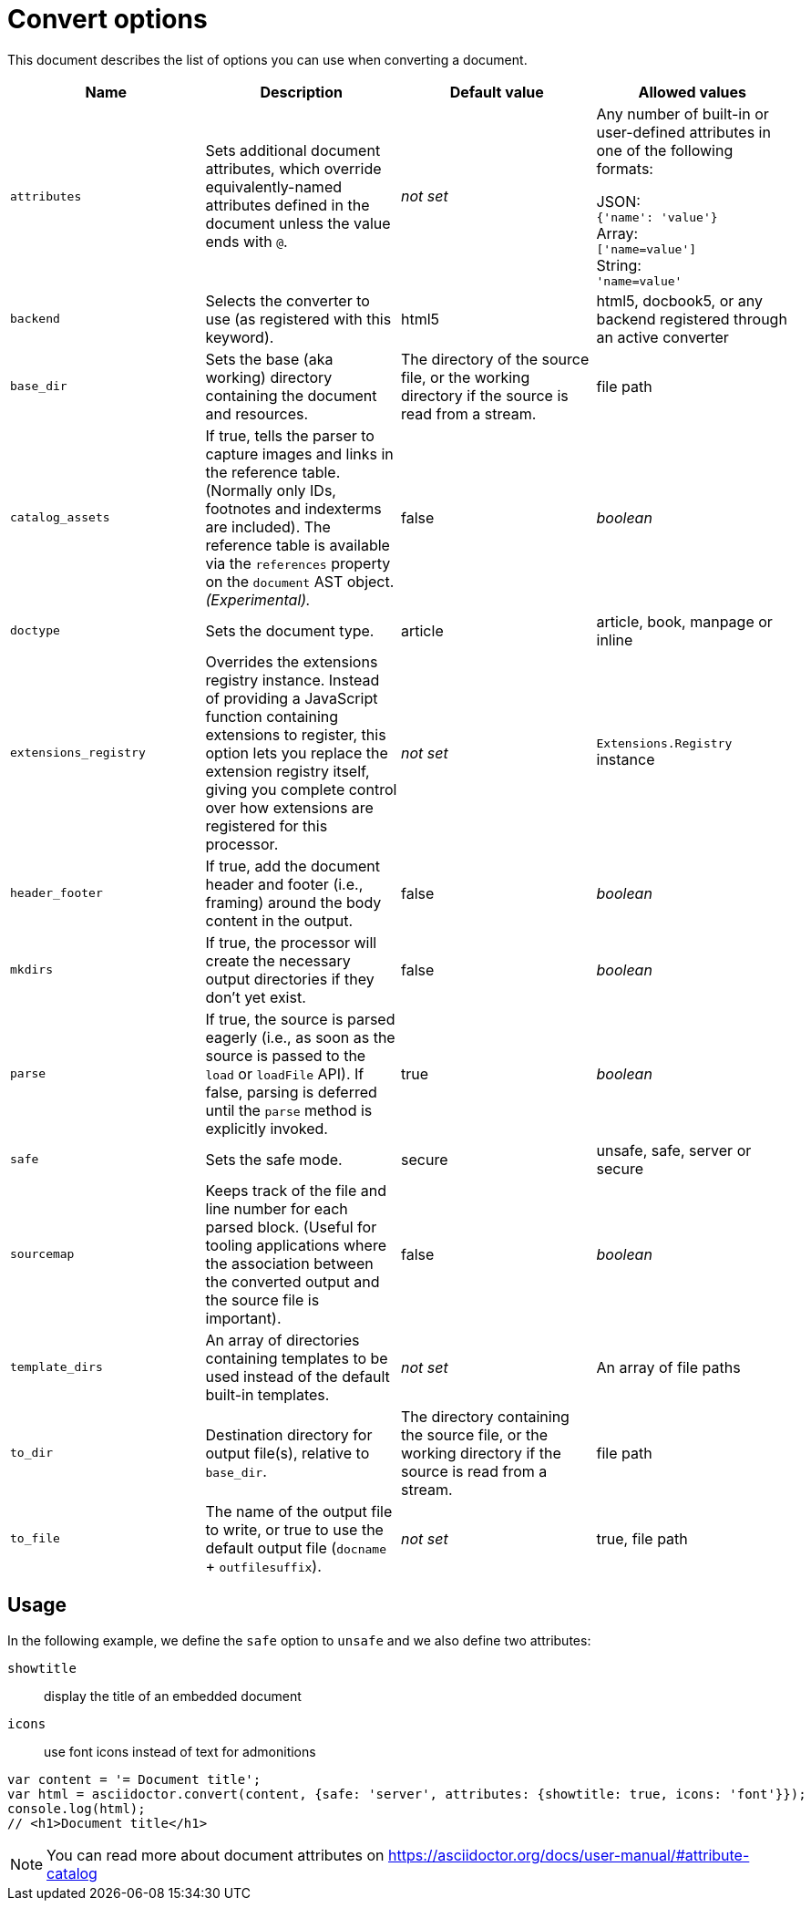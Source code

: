 = Convert options

This document describes the list of options you can use when converting a document.
[cols="15m,15a,15a,15a"]
|====
|Name |Description |Default{nbsp}value |Allowed{nbsp}values

|attributes
|Sets additional document attributes, which override equivalently-named attributes defined in the document unless the value ends with `@`.
|_not set_
|Any number of built-in or user-defined attributes in one of the following formats:

JSON: +
`{'name': 'value'}` +
Array: +
`['name=value']` +
String: +
`'name=value'` +

|backend
|Selects the converter to use (as registered with this keyword).
|html5
|html5, docbook5, or any backend registered through an active converter

|base_dir
|Sets the base (aka working) directory containing the document and resources.
|The directory of the source file, or the working directory if the source is read from a stream.
|file path

|catalog_assets
|If true, tells the parser to capture images and links in the reference table. (Normally only IDs, footnotes and indexterms are included). The reference table is available via the `references` property on the `document` AST object. _(Experimental)._
|false
|_boolean_

|doctype
|Sets the document type.
|article
|article, book, manpage or inline

|extensions_registry
|Overrides the extensions registry instance.
Instead of providing a JavaScript function containing extensions to register, this option lets you replace the extension registry itself, giving you complete control over how extensions are registered for this processor.
|_not set_
|`Extensions.Registry` instance

|header_footer
|If true, add the document header and footer (i.e., framing) around the body content in the output.
|false
|_boolean_

|mkdirs
|If true, the processor will create the necessary output directories if they don't yet exist.
|false
|_boolean_

|parse
|If true, the source is parsed eagerly (i.e., as soon as the source is passed to the `load` or `loadFile` API). If false, parsing is deferred until the `parse` method is explicitly invoked.
|true
|_boolean_

|safe
|Sets the safe mode.
|secure
|unsafe, safe, server or secure

|sourcemap
|Keeps track of the file and line number for each parsed block.
 (Useful for tooling applications where the association between the converted output and the source file is important).
|false
|_boolean_

|template_dirs
|An array of directories containing templates to be used instead of the default built-in templates.
|_not set_
|An array of file paths

|to_dir
|Destination directory for output file(s), relative to `base_dir`.
|The directory containing the source file, or the working directory if the source is read from a stream.
|file path

|to_file
|The name of the output file to write, or true to use the default output file (`docname` + `outfilesuffix`).
|_not set_
|true, file path
|====

== Usage

In the following example, we define the `safe` option to `unsafe` and we also define two attributes:

`showtitle`:: display the title of an embedded document
`icons`:: use font icons instead of text for admonitions

[source,javascript]
----
var content = '= Document title';
var html = asciidoctor.convert(content, {safe: 'server', attributes: {showtitle: true, icons: 'font'}});
console.log(html);
// <h1>Document title</h1>
----

NOTE: You can read more about document attributes on https://asciidoctor.org/docs/user-manual/#attribute-catalog
